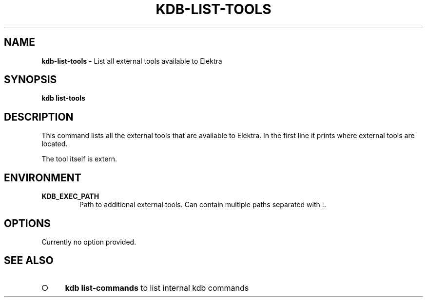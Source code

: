 .\" generated with Ronn-NG/v0.9.1
.\" http://github.com/apjanke/ronn-ng/tree/0.9.1
.TH "KDB\-LIST\-TOOLS" "1" "November 2019" ""
.SH "NAME"
\fBkdb\-list\-tools\fR \- List all external tools available to Elektra
.SH "SYNOPSIS"
\fBkdb list\-tools\fR
.SH "DESCRIPTION"
This command lists all the external tools that are available to Elektra\. In the first line it prints where external tools are located\.
.P
The tool itself is extern\.
.SH "ENVIRONMENT"
.TP
\fBKDB_EXEC_PATH\fR
Path to additional external tools\. Can contain multiple paths separated with :\.
.SH "OPTIONS"
Currently no option provided\.
.SH "SEE ALSO"
.IP "\[ci]" 4
\fBkdb list\-commands\fR to list internal kdb commands
.IP "" 0

